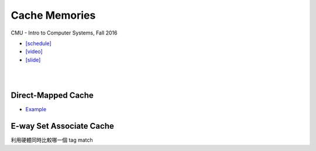 Cache Memories
=================

CMU - Intro to Computer Systems, Fall 2016

- `[schedule] <http://www.cs.cmu.edu/afs/cs/academic/class/15213-f16/www/schedule.html>`_

- `[video] <https://scs.hosted.panopto.com/Panopto/Pages/Viewer.aspx?id=3395b86e-0bd4-425d-8872-251e714acdd7>`_
- `[slide] <http://www.cs.cmu.edu/afs/cs/academic/class/15213-f16/www/lectures/12-cache-memories.pdf>`_

|

.. image:: https://i.imgur.com/srLI15Q.png

|

Direct-Mapped Cache
---------------------

- `Example <https://www.youtube.com/watch?v=RqKeEIbcnS8>`_



E-way Set Associate Cache
---------------------------

.. image:: https://i.imgur.com/IuW2mEY.png

利用硬體同時比較哪一個 tag match
